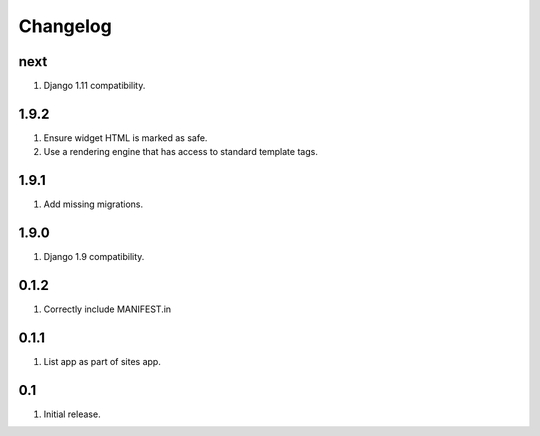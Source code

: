 Changelog
=========

next
----
#. Django 1.11 compatibility.

1.9.2
-----
#. Ensure widget HTML is marked as safe.
#. Use a rendering engine that has access to standard template tags.

1.9.1
-----
#. Add missing migrations.

1.9.0
-----
#. Django 1.9 compatibility.

0.1.2
-----
#. Correctly include MANIFEST.in

0.1.1
-----
#. List app as part of sites app.

0.1
---
#. Initial release.

